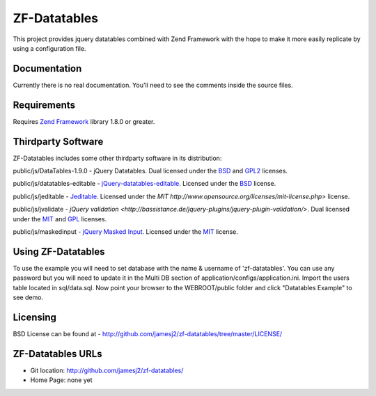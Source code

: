 ZF-Datatables
=============
This project provides jquery datatables combined with Zend Framework with
the hope to make it more easily replicate by using a configuration file.

Documentation
-------------
Currently there is no real documentation.  You'll need to see the comments inside
the source files.

Requirements
------------
Requires `Zend Framework <http://framework.zend.com/>`_ library 1.8.0 or greater.

Thirdparty Software
-------------------

ZF-Datatables includes some other thirdparty software in its distribution:

public/js/DataTables-1.9.0 - jQuery Datatables. Dual licensed under the `BSD <http://datatables.net/license_bsd>`_ and `GPL2 <http://datatables.net/license_gpl2>`_ licenses.

public/js/datatables-editable - `jQuery-datatables-editable <http://code.google.com/p/jquery-datatables-editable/>`_. Licensed under the `BSD <http://www.opensource.org/licenses/bsd-license.php>`_ license.

public/js/jeditable - `Jeditable <http://www.appelsiini.net/projects/jeditable>`_. Licensed under the `MIT http://www.opensource.org/licenses/mit-license.php>` license.

public/js/jvalidate - `jQuery validation <http://bassistance.de/jquery-plugins/jquery-plugin-validation/>`. Dual licensed under the `MIT <http://www.opensource.org/licenses/mit-license.php>`_ and `GPL <http://www.opensource.org/licenses/gpl-license.php>`_ licenses.

public/js/maskedinput - `jQuery Masked Input <http://digitalbush.com/projects/masked-input-plugin/>`_. Licensed under the `MIT <http://digitalbush.com/projects/masked-input-plugin/#license>`_ license.

   
Using ZF-Datatables
-------------------
To use the example you will need to set database with the name & username of 'zf-datatables'.
You can use any password but you will need to update it in the Multi DB section of 
application/configs/application.ini.  Import the users table located in sql/data.sql.
Now point your browser to the WEBROOT/public folder and click "Datatables Example" to see
demo.

Licensing
---------
BSD License can be found at - http://github.com/jamesj2/zf-datatables/tree/master/LICENSE/

ZF-Datatables URLs
------------------

* Git location:       http://github.com/jamesj2/zf-datatables/
* Home Page:          none yet


